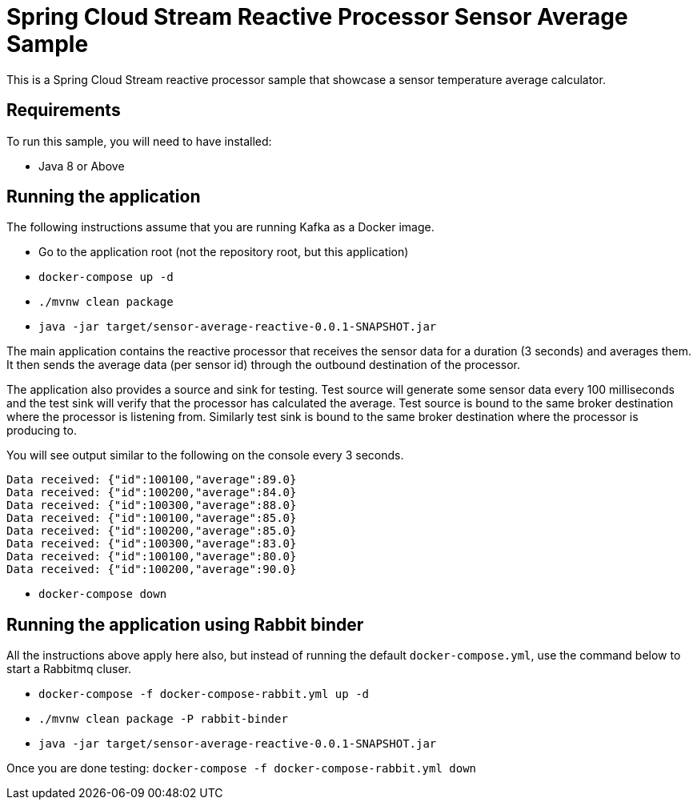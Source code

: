 Spring Cloud Stream Reactive Processor Sensor Average Sample
=============================================================

This is a Spring Cloud Stream reactive processor sample that showcase a sensor temperature average calculator.

## Requirements

To run this sample, you will need to have installed:

* Java 8 or Above

## Running the application

The following instructions assume that you are running Kafka as a Docker image.

* Go to the application root (not the repository root, but this application)
* `docker-compose up -d`

* `./mvnw clean package`

* `java -jar target/sensor-average-reactive-0.0.1-SNAPSHOT.jar`

The main application contains the reactive processor that receives the sensor data for a duration (3 seconds) and averages them.
It then sends the average data (per sensor id) through the outbound destination of the processor.

The application also provides a source and sink for testing.
Test source will generate some sensor data every 100 milliseconds and the test sink will verify that the processor has calculated the average.
Test source is bound to the same broker destination where the processor is listening from.
Similarly test sink is bound to the same broker destination where the processor is producing to.

You will see output similar to the following on the console every 3 seconds.

```
Data received: {"id":100100,"average":89.0}
Data received: {"id":100200,"average":84.0}
Data received: {"id":100300,"average":88.0}
Data received: {"id":100100,"average":85.0}
Data received: {"id":100200,"average":85.0}
Data received: {"id":100300,"average":83.0}
Data received: {"id":100100,"average":80.0}
Data received: {"id":100200,"average":90.0}
```

* `docker-compose down`

## Running the application using Rabbit binder

All the instructions above apply here also, but instead of running the default `docker-compose.yml`, use the command below to start a Rabbitmq cluser.

* `docker-compose -f docker-compose-rabbit.yml up -d`

* `./mvnw clean package -P rabbit-binder`

* `java -jar target/sensor-average-reactive-0.0.1-SNAPSHOT.jar`

Once you are done testing: `docker-compose -f docker-compose-rabbit.yml down`
